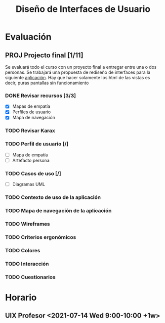 #+title: Diseño de Interfaces de Usuario

* Evaluación
** PROJ Projecto final [1/11]
DEADLINE: <2021-08-17 Tue>
Se evaluará todo el curso con un proyecto final a entregar entre una o dos
personas. Se trabajará una propuesta de rediseño de interfaces para la siguiente
[[http://sistemasusables.com/aplicacion/logaritmo/inicio.html][aplicación]]. Hay
que hacer solamente los html de las vistas es decir, puras pantallas sin
funcionamiento

*** DONE Revisar recursos [3/3]
CLOSED: [2021-07-15 Thu 23:12] SCHEDULED: <2021-07-12 Mon>
:LOGBOOK:
CLOCK: [2021-07-15 Thu 22:46]--[2021-07-15 Thu 23:12] =>  0:26
CLOCK: [2021-07-15 Thu 22:16]--[2021-07-15 Thu 22:41] =>  0:25
CLOCK: [2021-07-15 Thu 16:30]--[2021-07-15 Thu 16:55] =>  0:25
CLOCK: [2021-07-15 Thu 15:55]--[2021-07-15 Thu 16:20] =>  0:25
:END:
+ [X] Mapas de empatía
+ [X] Perfiles de usuario
+ [X] Mapa de navegación
*** TODO Revisar Karax
SCHEDULED: <2021-07-16 Fri 14:00>
*** TODO Perfil de usuario [/]
SCHEDULED: <2021-07-18 Sun 08:00>
+ [ ] Mapa de empatía
+ [ ] Artefacto persona
*** TODO Casos de uso [/]
+ [ ] Diagramas UML
*** TODO Contexto de uso de la aplicación
*** TODO Mapa de navegación de la aplicación
*** TODO Wireframes
*** TODO Criterios ergonómicos
*** TODO Colores
*** TODO Interacción
*** TODO Cuestionarios

* Horario

** UIX Profesor <2021-07-14 Wed 9:00-10:00 +1w>
